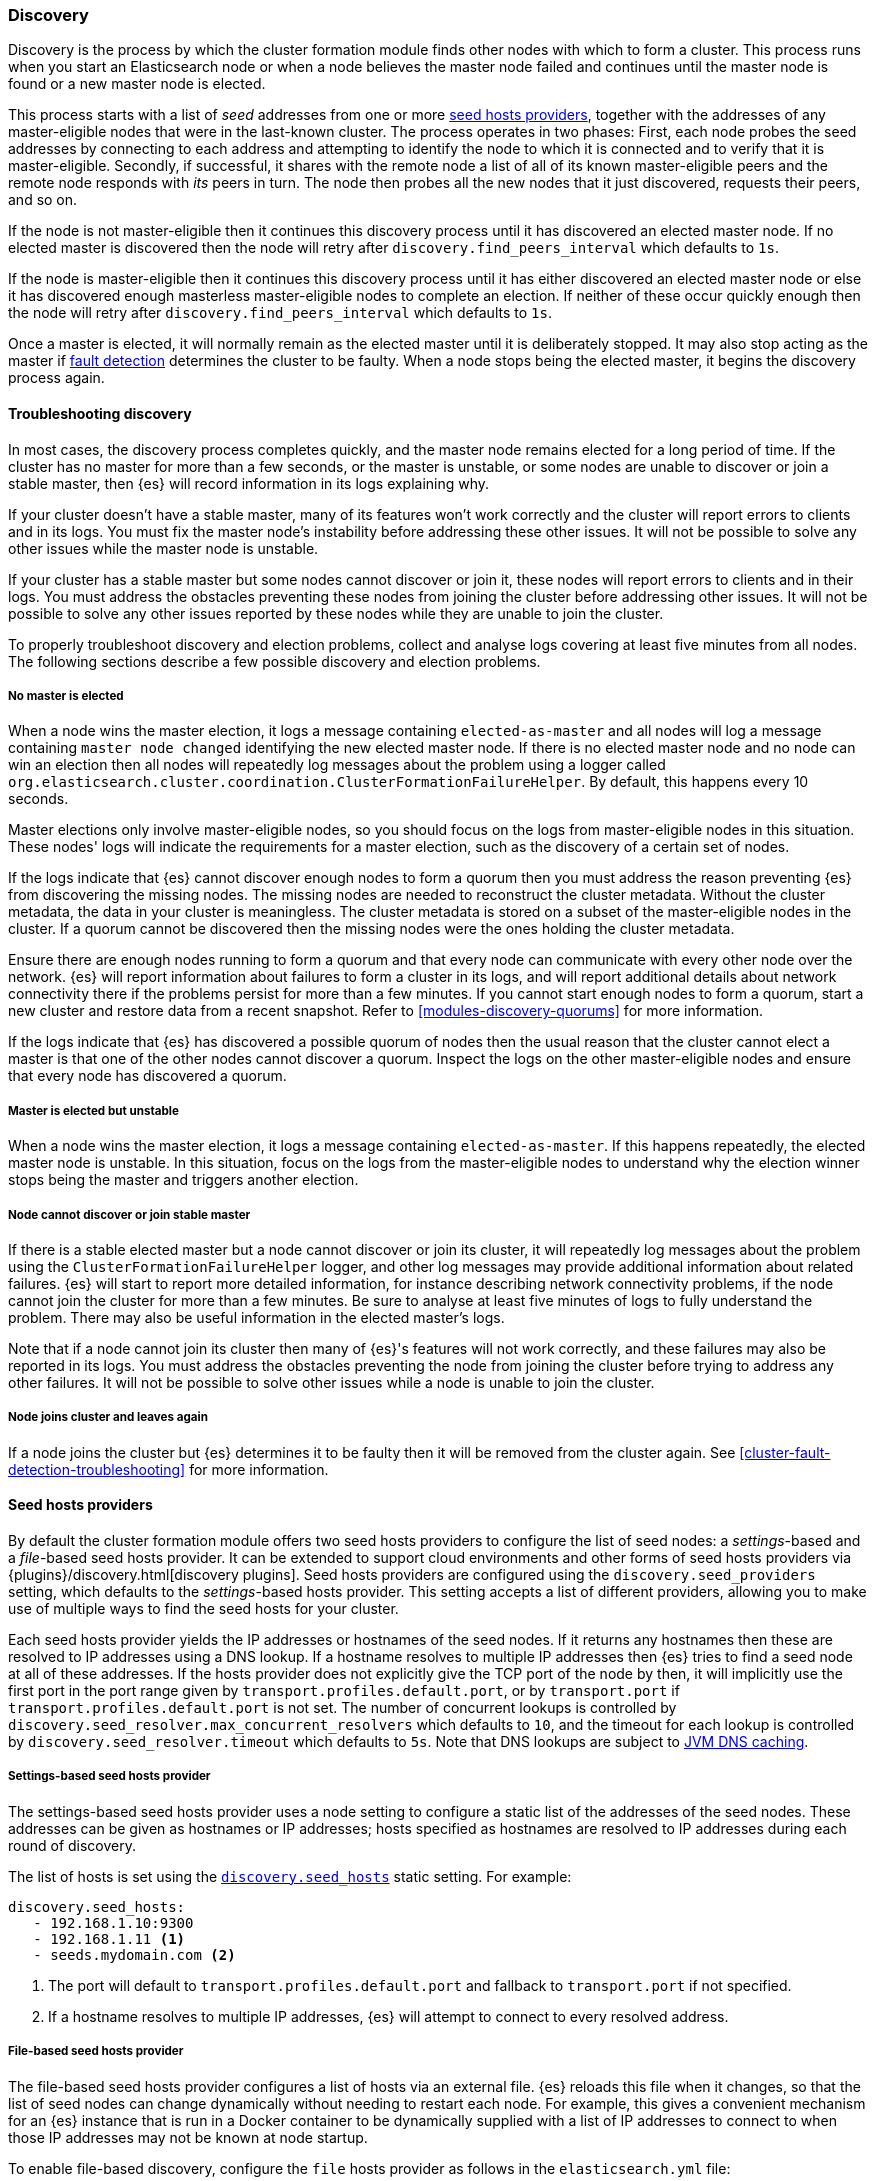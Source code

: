 [[modules-discovery-hosts-providers]]
=== Discovery

Discovery is the process by which the cluster formation module finds other
nodes with which to form a cluster. This process runs when you start an
Elasticsearch node or when a node believes the master node failed and continues
until the master node is found or a new master node is elected.

This process starts with a list of _seed_ addresses from one or more
<<built-in-hosts-providers,seed hosts providers>>, together with the addresses
of any master-eligible nodes that were in the last-known cluster. The process
operates in two phases: First, each node probes the seed addresses by
connecting to each address and attempting to identify the node to which it is
connected and to verify that it is master-eligible. Secondly, if successful, it
shares with the remote node a list of all of its known master-eligible peers
and the remote node responds with _its_ peers in turn. The node then probes all
the new nodes that it just discovered, requests their peers, and so on.

If the node is not master-eligible then it continues this discovery process
until it has discovered an elected master node. If no elected master is
discovered then the node will retry after `discovery.find_peers_interval` which
defaults to `1s`.

If the node is master-eligible then it continues this discovery process until
it has either discovered an elected master node or else it has discovered
enough masterless master-eligible nodes to complete an election. If neither of
these occur quickly enough then the node will retry after
`discovery.find_peers_interval` which defaults to `1s`.

Once a master is elected, it will normally remain as the elected master until
it is deliberately stopped. It may also stop acting as the master if
<<cluster-fault-detection,fault detection>> determines the cluster to be
faulty. When a node stops being the elected master, it begins the discovery
process again.

[[modules-discovery-troubleshooting]]
==== Troubleshooting discovery

In most cases, the discovery process completes quickly, and the master node
remains elected for a long period of time. If the cluster has no master for
more than a few seconds, or the master is unstable, or some nodes are unable to
discover or join a stable master, then {es} will record information in its logs
explaining why.

If your cluster doesn't have a stable master, many of its features won't work
correctly and the cluster will report errors to clients and in its logs. You
must fix the master node's instability before addressing these other issues. It
will not be possible to solve any other issues while the master node is
unstable.

If your cluster has a stable master but some nodes cannot discover or join it,
these nodes will report errors to clients and in their logs. You must address
the obstacles preventing these nodes from joining the cluster before addressing
other issues. It will not be possible to solve any other issues reported by
these nodes while they are unable to join the cluster.

To properly troubleshoot discovery and election problems, collect and analyse
logs covering at least five minutes from all nodes. The following sections
describe a few possible discovery and election problems.

===== No master is elected

When a node wins the master election, it logs a message containing
`elected-as-master` and all nodes will log a message containing
`master node changed` identifying the new elected master node. If there is no
elected master node and no node can win an election then all nodes will
repeatedly log messages about the problem using a logger called
`org.elasticsearch.cluster.coordination.ClusterFormationFailureHelper`. By
default, this happens every 10 seconds.

Master elections only involve master-eligible nodes, so you should focus on the
logs from master-eligible nodes in this situation. These nodes' logs will
indicate the requirements for a master election, such as the discovery of a
certain set of nodes.

If the logs indicate that {es} cannot discover enough nodes to form a quorum
then you must address the reason preventing {es} from discovering the missing
nodes. The missing nodes are needed to reconstruct the cluster metadata.
Without the cluster metadata, the data in your cluster is meaningless. The
cluster metadata is stored on a subset of the master-eligible nodes in the
cluster. If a quorum cannot be discovered then the missing nodes were the ones
holding the cluster metadata.

Ensure there are enough nodes running to form a quorum and that every node can
communicate with every other node over the network. {es} will report
information about failures to form a cluster in its logs, and will report
additional details about network connectivity there if the problems persist for
more than a few minutes. If you cannot start enough nodes to form a quorum,
start a new cluster and restore data from a recent snapshot. Refer to
<<modules-discovery-quorums>> for more information.

If the logs indicate that {es} has discovered a possible quorum of nodes then
the usual reason that the cluster cannot elect a master is that one of the
other nodes cannot discover a quorum. Inspect the logs on the other
master-eligible nodes and ensure that every node has discovered a quorum.

===== Master is elected but unstable

When a node wins the master election, it logs a message containing
`elected-as-master`. If this happens repeatedly, the elected master node is
unstable. In this situation, focus on the logs from the master-eligible nodes
to understand why the election winner stops being the master and triggers
another election.

===== Node cannot discover or join stable master

If there is a stable elected master but a node cannot discover or join its
cluster, it will repeatedly log messages about the problem using the
`ClusterFormationFailureHelper` logger, and other log messages may provide
additional information about related failures. {es} will start to report more
detailed information, for instance describing network connectivity problems, if
the node cannot join the cluster for more than a few minutes. Be sure to
analyse at least five minutes of logs to fully understand the problem. There
may also be useful information in the elected master's logs.

Note that if a node cannot join its cluster then many of {es}'s features will
not work correctly, and these failures may also be reported in its logs. You
must address the obstacles preventing the node from joining the cluster before
trying to address any other failures. It will not be possible to solve other
issues while a node is unable to join the cluster.

===== Node joins cluster and leaves again

If a node joins the cluster but {es} determines it to be faulty then it will be
removed from the cluster again. See <<cluster-fault-detection-troubleshooting>>
for more information.


[[built-in-hosts-providers]]
==== Seed hosts providers

By default the cluster formation module offers two seed hosts providers to
configure the list of seed nodes: a _settings_-based and a _file_-based seed
hosts provider. It can be extended to support cloud environments and other
forms of seed hosts providers via {plugins}/discovery.html[discovery plugins].
Seed hosts providers are configured using the `discovery.seed_providers`
setting, which defaults to the _settings_-based hosts provider. This setting
accepts a list of different providers, allowing you to make use of multiple
ways to find the seed hosts for your cluster.

Each seed hosts provider yields the IP addresses or hostnames of the seed
nodes. If it returns any hostnames then these are resolved to IP addresses
using a DNS lookup. If a hostname resolves to multiple IP addresses then {es}
tries to find a seed node at all of these addresses. If the hosts provider does
not explicitly give the TCP port of the node by then, it will implicitly use the
first port in the port range given by `transport.profiles.default.port`, or by
`transport.port` if `transport.profiles.default.port` is not set. The number of
concurrent lookups is controlled by
`discovery.seed_resolver.max_concurrent_resolvers` which defaults to `10`, and
the timeout for each lookup is controlled by `discovery.seed_resolver.timeout`
which defaults to `5s`. Note that DNS lookups are subject to
<<networkaddress-cache-ttl,JVM DNS caching>>.

[discrete]
[[settings-based-hosts-provider]]
===== Settings-based seed hosts provider

The settings-based seed hosts provider uses a node setting to configure a
static list of the addresses of the seed nodes. These addresses can be given as
hostnames or IP addresses; hosts specified as hostnames are resolved to IP
addresses during each round of discovery.

The list of hosts is set using the <<unicast.hosts,`discovery.seed_hosts`>>
static setting. For example:

[source,yaml]
--------------------------------------------------
discovery.seed_hosts:
   - 192.168.1.10:9300
   - 192.168.1.11 <1>
   - seeds.mydomain.com <2>
--------------------------------------------------
<1> The port will default to `transport.profiles.default.port` and fallback to
    `transport.port` if not specified.
<2> If a hostname resolves to multiple IP addresses, {es} will attempt to
    connect to every resolved address.

[discrete]
[[file-based-hosts-provider]]
===== File-based seed hosts provider

The file-based seed hosts provider configures a list of hosts via an external
file.  {es} reloads this file when it changes, so that the list of seed nodes
can change dynamically without needing to restart each node. For example, this
gives a convenient mechanism for an {es} instance that is run in a Docker
container to be dynamically supplied with a list of IP addresses to connect to
when those IP addresses may not be known at node startup.

To enable file-based discovery, configure the `file` hosts provider as follows
in the `elasticsearch.yml` file:

[source,yml]
----------------------------------------------------------------
discovery.seed_providers: file
----------------------------------------------------------------

Then create a file at `$ES_PATH_CONF/unicast_hosts.txt` in the format described
below. Any time a change is made to the `unicast_hosts.txt` file the new
changes will be picked up by {es} and the new hosts list will be used.

Note that the file-based discovery plugin augments the unicast hosts list in
`elasticsearch.yml`: if there are valid seed addresses in
`discovery.seed_hosts` then {es} uses those addresses in addition to those
supplied in `unicast_hosts.txt`.

The `unicast_hosts.txt` file contains one node entry per line. Each node entry
consists of the host (host name or IP address) and an optional transport port
number. If the port number is specified, is must come immediately after the
host (on the same line) separated by a `:`. If the port number is not
specified, {es} will implicitly use the first port in the port range given by
`transport.profiles.default.port`, or by `transport.port` if
`transport.profiles.default.port` is not set.

For example, this is an example of `unicast_hosts.txt` for a cluster with four
nodes that participate in discovery, some of which are not running on the
default port:

[source,txt]
----------------------------------------------------------------
10.10.10.5
10.10.10.6:9305
10.10.10.5:10005
# an IPv6 address
[2001:0db8:85a3:0000:0000:8a2e:0370:7334]:9301
----------------------------------------------------------------

Host names are allowed instead of IP addresses and are resolved by DNS as
described above. IPv6 addresses must be given in brackets with the port, if
needed, coming after the brackets.

You can also add comments to this file. All comments must appear on their lines
starting with `#` (i.e. comments cannot start in the middle of a line).

[discrete]
[[ec2-hosts-provider]]
===== EC2 hosts provider

The {plugins}/discovery-ec2.html[EC2 discovery plugin] adds a hosts provider
that uses the https://github.com/aws/aws-sdk-java[AWS API] to find a list of
seed nodes.

[discrete]
[[azure-classic-hosts-provider]]
===== Azure Classic hosts provider

The {plugins}/discovery-azure-classic.html[Azure Classic discovery plugin] adds
a hosts provider that uses the Azure Classic API find a list of seed nodes.

[discrete]
[[gce-hosts-provider]]
===== Google Compute Engine hosts provider

The {plugins}/discovery-gce.html[GCE discovery plugin] adds a hosts provider
that uses the GCE API find a list of seed nodes.
